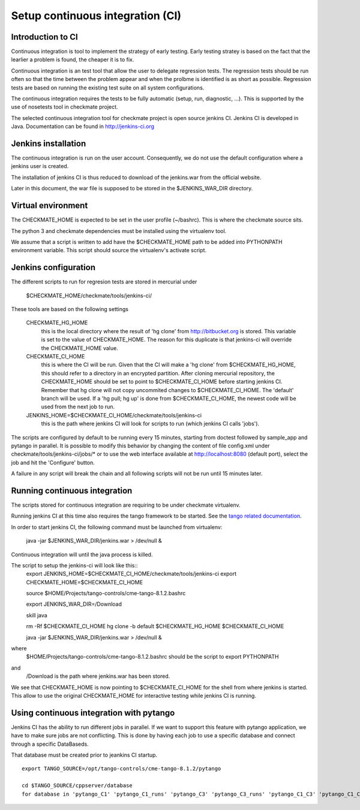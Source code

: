 Setup continuous integration (CI)
=================================
Introduction to CI
------------------
Continuous integration is tool to implement the strategy of early testing.
Early testing stratey is based on the fact that the learlier a problem is found, the cheaper it is to fix.

Continuous integration is an test tool that allow the user to delegate regression tests.
The regression tests should be run often so that the time between the problem appear and when the prolbme is identified is as short as possible.
Regression tests are based on running the existing test suite on all system configurations.

The continuous integration requires the tests to be fully automatic (setup, run, diagnostic, ...).
This is supported by the use of nosetests tool in checkmate project.

The selected continuous integration tool for checkmate project is open source jenkins CI.
Jenkins CI is developed in Java. Documentation can be found in http://jenkins-ci.org


Jenkins installation
--------------------
The continuous integration is run on the user account.
Consequently, we do not use the default configuration where a jenkins user is created.

The installation of jenkins CI is thus reduced to download of the jenkins.war from the official website.

Later in this document, the war file is supposed to be stored in the $JENKINS_WAR_DIR directory.


Virtual environment
-------------------
The CHECKMATE_HOME is expected to be set in the user profile (~/bashrc). This is where the checkmate source sits.

The python 3 and checkmate dependencies must be installed using the virtualenv tool. 

We assume that a script is written to add have the $CHECKMATE_HOME path to be added into PYTHONPATH environment variable.
This script should source the virtualenv's activate script.


Jenkins configuration
---------------------
The different scripts to run for regresion tests are stored in mercurial under

    $CHECKMATE_HOME/checkmate/tools/jenkins-ci/

These tools are based on the following settings

    CHECKMATE_HG_HOME
        this is the local directory where the result of 'hg clone' from http://bitbucket.org is stored.
        This variable is set to the value of CHECKMATE_HOME.
        The reason for this duplicate is that jenkins-ci will override the CHECKMATE_HOME value.

    CHECKMATE_CI_HOME
        this is where the CI will be run.
        Given that the CI will make a 'hg clone' from $CHECKMATE_HG_HOME, this should refer to a directory in an encrypted partition.
        After cloning mercurial repository, the CHECKMATE_HOME should be set to point to $CHECKMATE_CI_HOME before starting jenkins CI.
        Remember that hg clone will not copy uncommited changes to $CHECKMATE_CI_HOME. The 'default' branch will be used.
        If a 'hg pull; hg up' is done from $CHECKMATE_CI_HOME, the newest code will be used from the next job to run.

    JENKINS_HOME=$CHECKMATE_CI_HOME/checkmate/tools/jenkins-ci
        this is the path where jenkins CI will look for scripts to run (which jenkins CI calls 'jobs').

The scripts are configured by default to be running every 15 minutes, starting from doctest followed by sample_app and pytango in parallel.
It is possible to modify this behavior by changing the content of file config.xml under checkmate/tools/jenkins-ci/jobs/* or to use the web interface available at http://localhost:8080 (default port), select the job and hit the 'Configure' button.

A failure in any script will break the chain and all following scripts will not be run until 15 minutes later.


Running continuous integration
------------------------------
The scripts stored for continuous integration are requiring to be under checkmate virtualenv.

Running jenkins CI at this time also requires the tango framework to be started. See the `tango related documentation`_.

In order to start jenkins CI, the following command must be launched from virtualenv:

    java -jar $JENKINS_WAR_DIR/jenkins.war > /dev/null &

Continuous integration will until the java process is killed.

The script to setup the jenkins-ci will look like this::
    export JENKINS_HOME=$CHECKMATE_CI_HOME/checkmate/tools/jenkins-ci
    export CHECKMATE_HOME=$CHECKMATE_CI_HOME

    source $HOME/Projects/tango-controls/cme-tango-8.1.2.bashrc

    export JENKINS_WAR_DIR=/Download

    skill java

    rm -Rf $CHECKMATE_CI_HOME
    hg clone -b default $CHECKMATE_HG_HOME $CHECKMATE_CI_HOME

    java -jar $JENKINS_WAR_DIR/jenkins.war > /dev/null &

where
    $HOME/Projects/tango-controls/cme-tango-8.1.2.bashrc should be the script to export PYTHONPATH
and
    /Download is the path where jenkins.war has been stored.

We see that CHECKMATE_HOME is now pointing to $CHECKMATE_CI_HOME for the shell from where jenkins is started.
This allow to use the original CHECKMATE_HOME for interactive testing while jenkins CI is running.


Using continuous integration with pytango
-----------------------------------------
Jenkins CI has the ability to run different jobs in parallel.
If we want to support this feature with pytango application, we have to make sure jobs are not conflicting.
This is done by having each job to use a specific database and connect through a specific DataBaseds.

That database must be created prior to jeankins CI startup.

::

    export TANGO_SOURCE=/opt/tango-controls/cme-tango-8.1.2/pytango

    cd $TANGO_SOURCE/cppserver/database
    for database in 'pytango_C1' 'pytango_C1_runs' 'pytango_C3' 'pytango_C3_runs' 'pytango_C1_C3' 'pytango_C1_C3_runs'; do (export TANGO_DB_NAME=$database; make); done

    

.. _tango related documentation: training_pytango_app.html 
